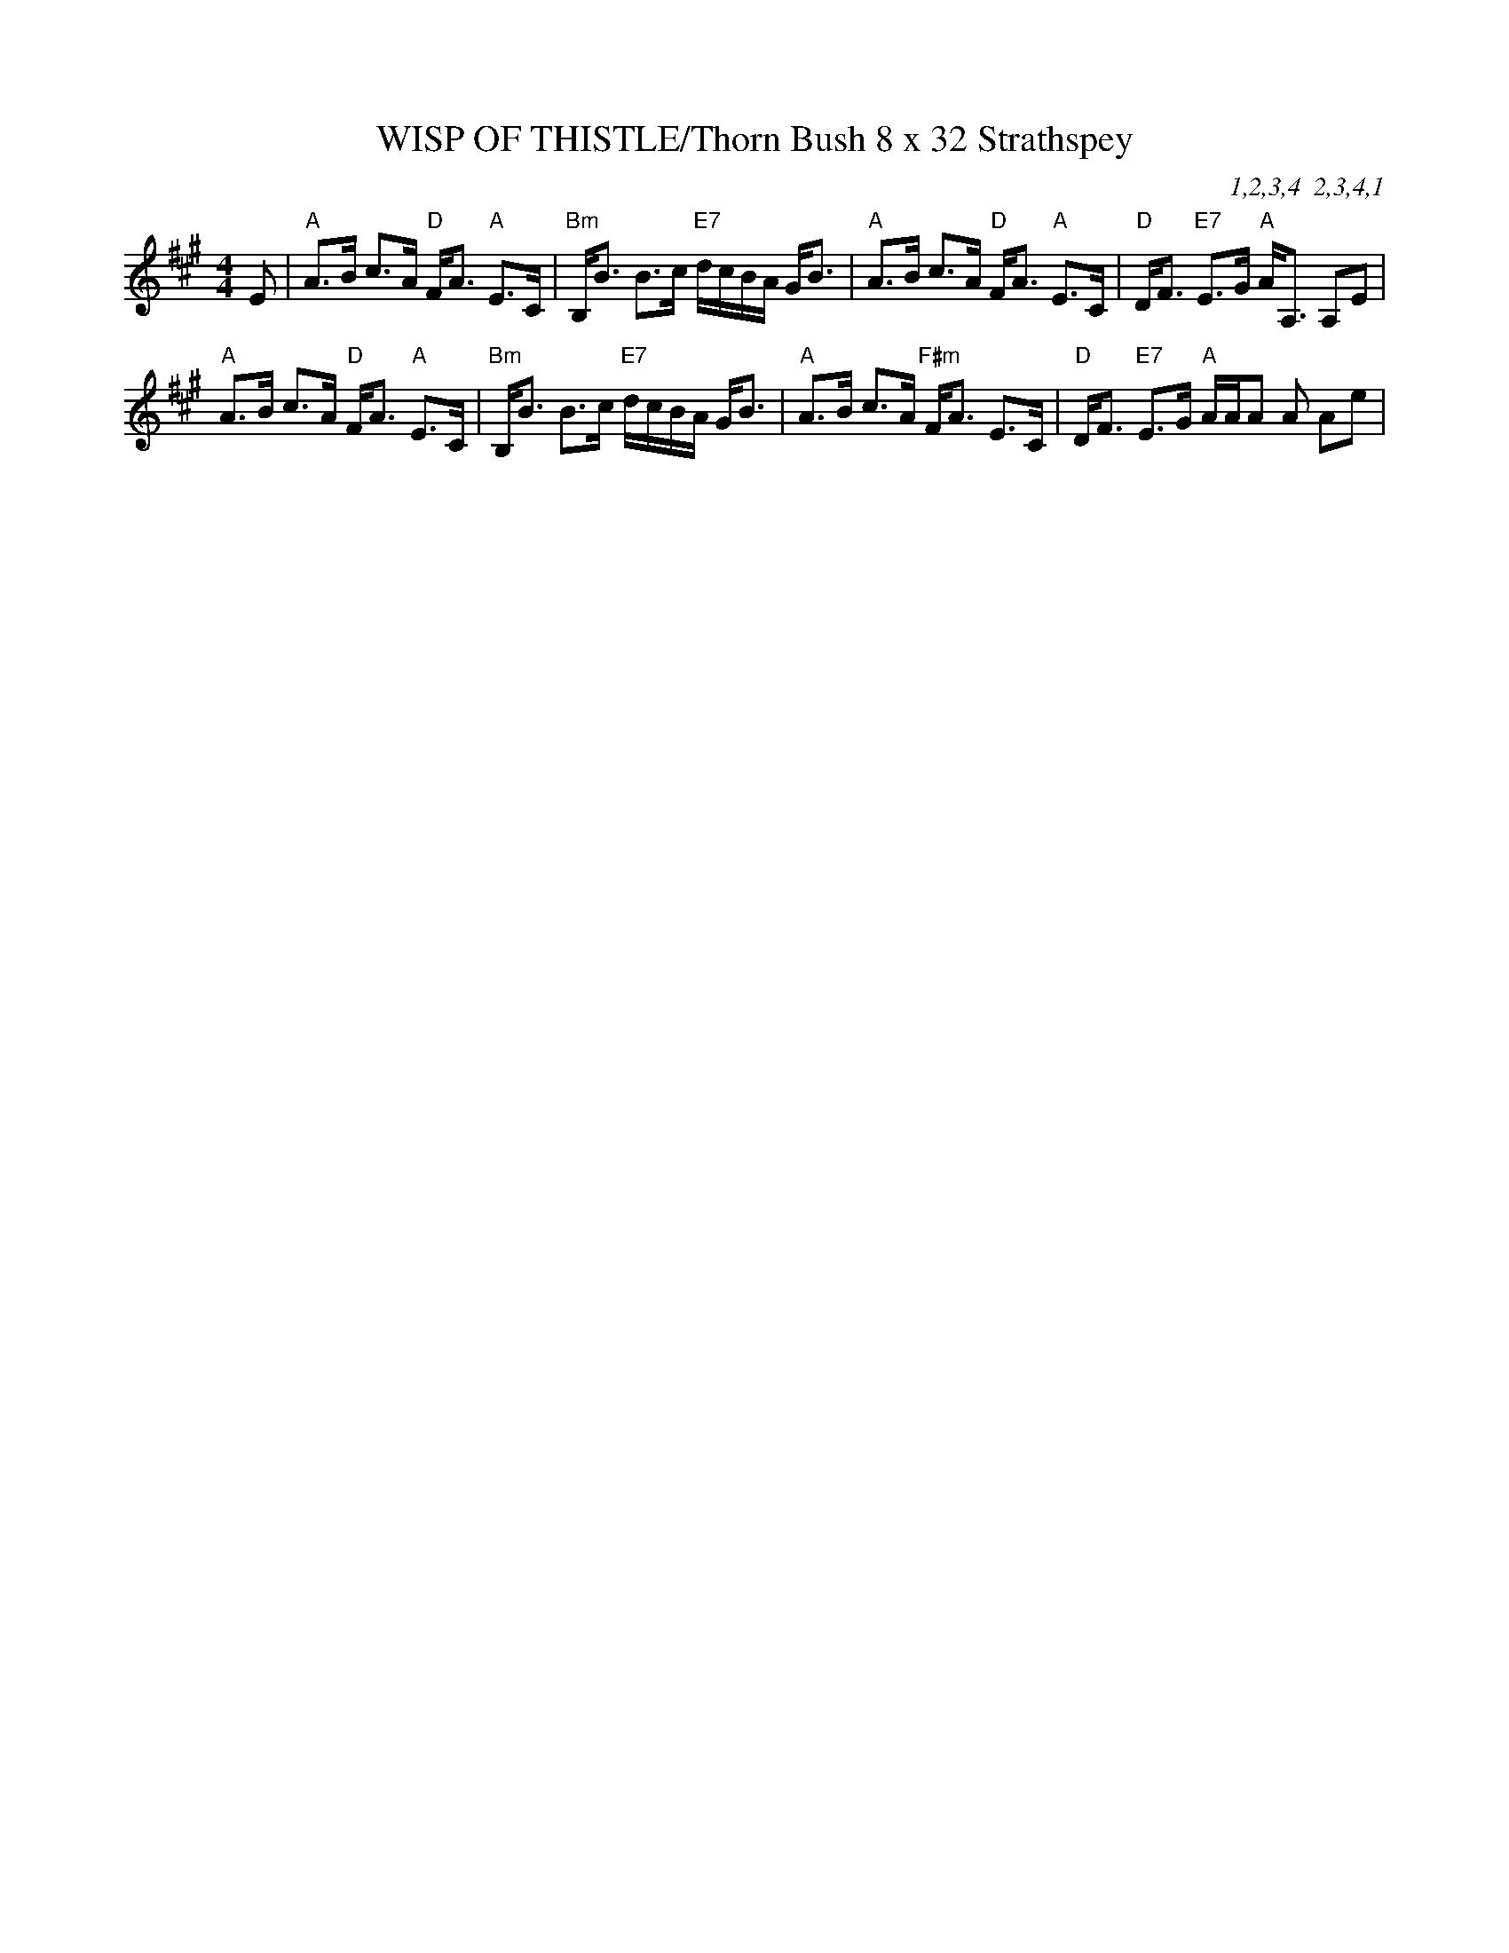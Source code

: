 X:36
T:WISP OF THISTLE/Thorn Bush 8 x 32 Strathspey
M:4/4
L:1/8
C:1,2,3,4  2,3,4,1
R:Strathspey
K:A
E | "A"A>B c>A "D"F<A "A"E>C | "Bm"B,<B B>c "E7"d/c/B/A/ G<B |
"A"A>B c>A "D"F<A "A"E>C | "D"D<F "E7"E>G  "A"A<A, A,E|!
"A"A>B c>A "D"F<A "A"E>C | "Bm"B,<B B>c "E7"d/c/B/A/ G<B |
"A"A>B c>A "F#m"F<A E>C | "D"D<F "E7"E>G "A"A/A/A A Ae |!
